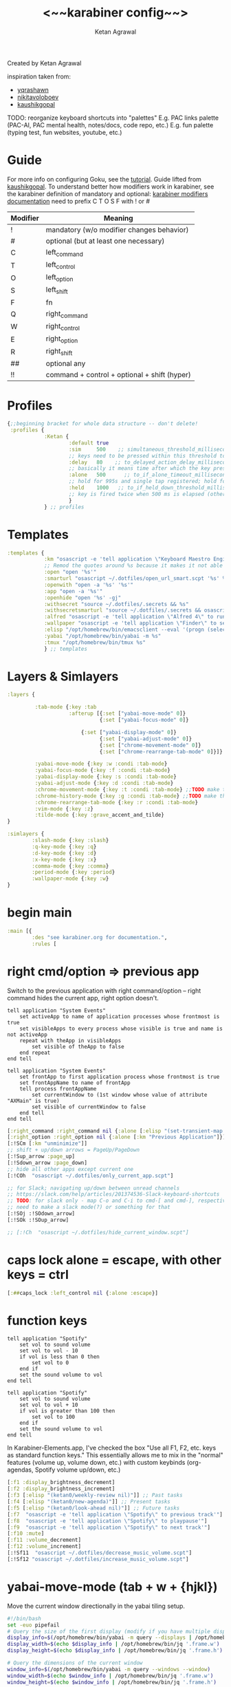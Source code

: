 #+TITLE: <~~karabiner config~~>
#+AUTHOR: Ketan Agrawal
#+BABEL: :cache yes
#+PROPERTY: header-args :tangle ~/.dotfiles/karabiner.edn
Created by Ketan Agrawal

inspiration taken from:
- [[https://github.com/yqrashawn/yqdotfiles/blob/master/.config/karabiner.edn][yqrashawn]]
- [[https://github.com/nikitavoloboev/dotfiles/blob/master/karabiner/karabiner.edn][nikitavoloboev]]
- [[https://gist.github.com/kaushikgopal/ff7a92bbc887e59699c804b59074a126][kaushikgopal]]

TODO: reorganize keyboard shortcuts into "palettes"
E.g. PAC links palette (PAC-AI, PAC mental health, notes/docs, code repo, etc.)
E.g. fun palette (typing test, fun websites, youtube, etc.)


* Guide
For more info on configuring Goku, see the [[https://github.com/yqrashawn/GokuRakuJoudo/blob/master/tutorial.md][tutorial]].
Guide lifted from [[https://gist.github.com/kaushikgopal/ff7a92bbc887e59699c804b59074a126][kaushikgopal]]. To understand better how modifiers work in karabiner, see the karabiner definition of mandatory and optional: [[https://karabiner-elements.pqrs.org/docs/json/complex-modifications-manipulator-definition/from/modifiers/#frommodifiersoptional   ][karabiner modifiers documentation]]
need to prefix C T O S F with ! or #
| Modifier | Meaning                                      |
|----------+----------------------------------------------|
| !        | mandatory (w/o modifier changes behavior)    |
| #        | optional (but at least one necessary)        |
| C        | left_command                                 |
| T        | left_control                                 |
| O        | left_option                                  |
| S        | left_shift                                   |
| F        | fn                                           |
| Q        | right_command                                |
| W        | right_control                                |
| E        | right_option                                 |
| R        | right_shift                                  |
| ##       | optional any                                 |
| !!       | command + control + optional + shift (hyper) |
* Profiles
:PROPERTIES:
:ID:       4da16544-c6d5-41e0-9445-d8b3e56f679a
:END:
#+begin_src clojure
{;;beginning bracket for whole data structure -- don't delete!
 :profiles {
            :Ketan {
                    :default true
                    :sim     500    ;; simultaneous_threshold_milliseconds (def: 50)
                    ;; keys need to be pressed within this threshold to be considered simultaneous
                    :delay   80    ;; to_delayed_action_delay_milliseconds (def: 500)
                    ;; basically it means time after which the key press is count delayed
                    :alone   500      ;; to_if_alone_timeout_milliseconds (def: 1000)
                    ;; hold for 995s and single tap registered; hold for 1005s and seen as modifier
                    :held    1000   ;; to_if_held_down_threshold_milliseconds (def: 500)
                    ;; key is fired twice when 500 ms is elapsed (otherwise seen as a hold command)
                    }
            } ;; profiles
#+end_src

* Templates
:PROPERTIES:
:ID:       32f44ec9-7fdb-4814-a592-ecb9631eed9a
:END:
#+begin_src clojure
:templates {
            :km "osascript -e 'tell application \"Keyboard Maestro Engine\" to do script \"%s\" with parameter \"%s\"'"
            ;; Remod the quotes around %s because it makes it not able to open files too
            :open "open '%s'"
            :smarturl "osascript ~/.dotfiles/open_url_smart.scpt '%s' %s"
            :openwith "open -a '%s' '%s'"
            :app "open -a '%s'"
            :openhide "open '%s' -gj"
            :withsecret "source ~/.dotfiles/.secrets && %s"
            :withsecretsmarturl "source ~/.dotfiles/.secrets && osascript ~/.dotfiles/open_url_smart.scpt %s"
            :alfred "osascript -e 'tell application \"Alfred 4\" to run trigger \"%s\" in workflow \"%s\" with argument \"%s\"'"
            :wallpaper "osascript -e 'tell application \"Finder\" to set desktop picture to POSIX file \"%s\"'"
            :elisp "/opt/homebrew/bin/emacsclient --eval '(progn (select-frame-set-input-focus (selected-frame))%s)'"
            :yabai "/opt/homebrew/bin/yabai -m %s"
            :tmux "/opt/homebrew/bin/tmux %s"
            } ;; templates

#+end_src

* Layers & Simlayers
:PROPERTIES:
:ID:       63a1f5dd-d2d8-424f-96d0-833c1efda307
:END:
#+begin_src clojure
:layers {

         :tab-mode {:key :tab
                    :afterup [{:set ["yabai-move-mode" 0]}
                              {:set ["yabai-focus-mode" 0]}

                        {:set ["yabai-display-mode" 0]}
                              {:set ["yabai-adjust-mode" 0]}
                              {:set ["chrome-movement-mode" 0]}
                              {:set ["chrome-rearrange-tab-mode" 0]}]}

         :yabai-move-mode {:key :w :condi :tab-mode}
         :yabai-focus-mode {:key :f :condi :tab-mode}
         :yabai-display-mode {:key :s :condi :tab-mode}
         :yabai-adjust-mode {:key :d :condi :tab-mode}
         :chrome-movement-mode {:key :t :condi :tab-mode} ;;TODO make this work
         :chrome-history-mode {:key :g :condi :tab-mode} ;;TODO make this work
         :chrome-rearrange-tab-mode {:key :r :condi :tab-mode}
         :vim-mode {:key :z}
         :tilde-mode {:key :grave_accent_and_tilde}
}

:simlayers {
        :slash-mode {:key :slash}
        :q-key-mode {:key :q}
        :d-key-mode {:key :d}
        :x-key-mode {:key :x}
        :comma-mode {:key :comma}
        :period-mode {:key :period}
        :wallpaper-mode {:key :w}
}

#+end_src

* begin main
:PROPERTIES:
:ID:       f40c5408-e269-411c-b02a-a2054e452ed3
:END:
#+begin_src clojure
:main [{
        :des "see karabiner.org for documentation.",
        :rules [
#+end_src
* right cmd/option => previous app
:PROPERTIES:
:ID:       8a5eb4c8-1434-4c3e-83c1-3325061d5d78
:END:
Switch to the previous application with right command/option -- right command hides the current app, right option doesn't.

#+begin_src apples :tangle ~/.dotfiles/only_current_app.scpt
tell application "System Events"
    set activeApp to name of application processes whose frontmost is true
    set visibleApps to every process whose visible is true and name is not activeApp
    repeat with theApp in visibleApps
        set visible of theApp to false
    end repeat
end tell
#+end_src

# TODO: make this work
#+begin_src apples :tangle ~/.dotfiles/hide_current_window.scpt
tell application "System Events"
    set frontApp to first application process whose frontmost is true
    set frontAppName to name of frontApp
    tell process frontAppName
        set currentWindow to (1st window whose value of attribute "AXMain" is true)
        set visible of currentWindow to false
    end tell
end tell
#+end_src

#+begin_src clojure
[:right_command :right_command nil {:alone [:elisp "(set-transient-map doom-leader-map)"]}]
[:right_option :right_option nil {:alone [:km "Previous Application"]}]
[:!SCm [:km "unminimize"]]
;; shift + up/down arrows = PageUp/PageDown
[:!Sup_arrow :page_up]
[:!Sdown_arrow :page_down]
;; hide all other apps except current one
[:!COh  "osascript ~/.dotfiles/only_current_app.scpt"]

;; for Slack; navigating up/down between unread channels
;; https://slack.com/help/articles/201374536-Slack-keyboard-shortcuts
;; TODO: for slack only - map C-o and C-i to cmd-[ and cmd-], respectively
;; need to make a slack mode(?) or something for that
[:!SOj :!SOdown_arrow]
[:!SOk :!SOup_arrow]

;; [:!Ch  "osascript ~/.dotfiles/hide_current_window.scpt"]
#+end_src
* caps lock alone = escape, with other keys = ctrl
:PROPERTIES:
:ID:       030d326c-05a7-46c3-8da7-9cf3662fa8f6
:END:
#+begin_src clojure
[:##caps_lock :left_control nil {:alone :escape}]
#+end_src
* function keys
#+begin_src apples :tangle ~/.dotfiles/decrease_music_volume.scpt
tell application "Spotify"
    set vol to sound volume
    set vol to vol - 10
    if vol is less than 0 then
        set vol to 0
    end if
    set the sound volume to vol
end tell
#+end_src

#+begin_src apples :tangle ~/.dotfiles/increase_music_volume.scpt
tell application "Spotify"
    set vol to sound volume
    set vol to vol + 10
    if vol is greater than 100 then
        set vol to 100
    end if
    set the sound volume to vol
end tell
#+end_src

In Karabiner-Elements.app, I've checked the box "Use all F1, F2, etc. keys as standard function keys." This essentially allows me to mix in the "normal" features (volume up, volume down, etc.) with custom keybinds (org-agendas, Spotify volume up/down, etc.)
#+begin_src clojure
[:f1 :display_brightness_decrement]
[:f2 :display_brightness_increment]
[:f3 [:elisp "(ketan0/weekly-review nil)"]] ;; Past tasks
[:f4 [:elisp "(ketan0/new-agenda)"]] ;; Present tasks
[:f5 [:elisp "(ketan0/look-ahead nil)"]] ;; Future tasks
[:f7  "osascript -e 'tell application \"Spotify\" to previous track'"]
[:f8  "osascript -e 'tell application \"Spotify\" to playpause'"]
[:f9  "osascript -e 'tell application \"Spotify\" to next track'"]
[:f10 :mute]
[:f11 :volume_decrement]
[:f12 :volume_increment]
[:!Sf11  "osascript ~/.dotfiles/decrease_music_volume.scpt"]
[:!Sf12 "osascript ~/.dotfiles/increase_music_volume.scpt"]
#+end_src
* yabai-move-mode (tab + w + {hjkl})
:PROPERTIES:
:ID:       3462dbc5-e696-41ba-9ff4-c8b693f09017
:END:
Move the current window directionally in the yabai tiling setup.

#+begin_src bash :tangle ~/.dotfiles/move_window_topright.sh
#!/bin/bash
set -euo pipefail
# Query the size of the first display (modify if you have multiple displays and need a specific one)
display_info=$(/opt/homebrew/bin/yabai -m query --displays | /opt/homebrew/bin/jq '.[0]')
display_width=$(echo $display_info | /opt/homebrew/bin/jq '.frame.w')
display_height=$(echo $display_info | /opt/homebrew/bin/jq '.frame.h')

# Query the dimensions of the current window
window_info=$(/opt/homebrew/bin/yabai -m query --windows --window)
window_width=$(echo $window_info | /opt/homebrew/bin/jq '.frame.w')
window_height=$(echo $window_info | /opt/homebrew/bin/jq '.frame.h')

# Calculate x and y position for the top-right corner
x_position=$(expr $display_width - $window_width)
y_position=0

# Move the window
/opt/homebrew/bin/yabai -m window --move abs:$x_position:$y_position
#+end_src

#+begin_src bash :tangle ~/.dotfiles/get_window_title.sh
#!/bin/bash
set -euo pipefail
title=$(/opt/homebrew/bin/yabai -m query --windows --window | /opt/homebrew/bin/jq -r '.title')
osascript -e "display notification \"Current window title: $title\" with title \"Window Info\""
#+end_src

#+begin_src bash :tangle ~/.dotfiles/center_window.sh
#!/bin/bash

# Fetch the current space's id
space_id=$(/opt/homebrew/bin/yabai -m query --spaces --space | /opt/homebrew/bin/jq '.index')

# Get the dimensions of the screen for the current space
screen_width=$(/opt/homebrew/bin/yabai -m query --displays --space $space_id | /opt/homebrew/bin/jq '.frame.w')
screen_height=$(/opt/homebrew/bin/yabai -m query --displays --space $space_id | /opt/homebrew/bin/jq '.frame.h')

# Get the dimensions and position of the current window
window_width=$(/opt/homebrew/bin/yabai -m query --windows --window | /opt/homebrew/bin/jq '.frame.w')
window_height=$(/opt/homebrew/bin/yabai -m query --windows --window | /opt/homebrew/bin/jq '.frame.h')

# Calculate the centered x and y coordinates
centered_x=$(( ($screen_width / 2) - ($window_width / 2) ))
centered_y=$(( ($screen_height / 2) - ($window_height / 2) ))

# Move and resize the window to the calculated centered position
/opt/homebrew/bin/yabai -m window --move abs:$centered_x:$centered_y
#+end_src

#+begin_src bash :tangle ~/.dotfiles/stack_windows.sh
#!/usr/bin/env bash

# Get the ID of the currently focused window
focused_window=$(/opt/homebrew/bin/yabai -m query --windows --window | /opt/homebrew/bin/jq '.id')

# Get the ID of the target window (second argument, if any; otherwise, the one under the mouse)
if [ -z "$1" ]; then
  target_window=$(/opt/homebrew/bin/yabai -m query --windows --window mouse | /opt/homebrew/bin/jq '.id')
else
  target_window=$1
fi

# Stack the focused window on top of the target window
/opt/homebrew/bin/yabai -m window "$focused_window" --stack "$target_window"

# Optional: Add a notification or message to indicate success
echo "Window $focused_window stacked on top of window $target_window."
#+end_src

#+begin_src clojure
:yabai-move-mode
;; [:c [:yabai "window --grid 16:10:3:1:4:12"]]
[:c "bash ~/.dotfiles/center_window.sh"]
[:a "bash ~/.dotfiles/stack_windows.sh"]
[:i [:yabai "window --grid 16:16:5:1:6:14"]]
[:h [:yabai "window --warp west"]]
[:j [:yabai "window --warp south"]]
[:k [:yabai "window --warp north"]]
[:l [:yabai "window --warp east"]]
[:b [:yabai "space --balance" ]]
[:0 [:yabai "window --opacity 0.0"]]
[:1 [:yabai "window --opacity 0.1"]]
[:2 [:yabai "window --opacity 0.2"]]
[:3 [:yabai "window --opacity 0.3"]]
[:4 [:yabai "window --opacity 0.4"]]
[:5 [:yabai "window --opacity 0.5"]]
[:6 [:yabai "window --opacity 0.6"]]
[:7 [:yabai "window --opacity 0.7"]]
[:8 [:yabai "window --opacity 0.8"]]
[:9 [:yabai "window --opacity 0.9"]]
[:grave_accent_and_tilde [:yabai "window --opacity 1.0"]]
[:e [:yabai "window --toggle split"]]
[:p "bash ~/.dotfiles/move_window_topright.sh"]
[:n "bash ~/.dotfiles/get_window_title.sh"]
#+end_src

* yabai-focus-mode (tab + f + {hjkl})
:PROPERTIES:
:ID:       7da7aa7e-0111-4717-84ea-a58ee9b6741d
:END:
Move focus to the left/top/bottom/right of the current window.
#+begin_src clojure
:yabai-focus-mode
[:g [:yabai "space --focus prev"]]
[:h [:yabai "window --focus west"]]
[:j [:yabai "window --focus south"]]
[:k [:yabai "window --focus north"]]
[:l [:yabai "window --focus east"]]
[:semicolon [:yabai "space --focus next"]]
#+end_src

* yabai-display-mode
#+begin_src bash :tangle ~/.dotfiles/move_window_clockwise.sh
#!/bin/bash
set -euo pipefail

# Get current space, window and display information
current_space=$(/opt/homebrew/bin/yabai -m query --spaces --space | /opt/homebrew/bin/jq '.index')
current_window=$(/opt/homebrew/bin/yabai -m query --windows --window | /opt/homebrew/bin/jq '.id')
current_display=$(/opt/homebrew/bin/yabai -m query --displays --display | /opt/homebrew/bin/jq '.index')

# Get all displays and their count
displays=($(/opt/homebrew/bin/yabai -m query --displays | /opt/homebrew/bin/jq '.[].index'))
display_count=${#displays[@]}

# Determine the target display
target_display=${displays[display_count - 1]}
for ((i=display_count - 1; i > 0; i--)); do
    if [[ ${displays[i]} == $current_display ]]; then
        target_display=${displays[i-1]}
        break
    fi
done

# Move window to the target display
/opt/homebrew/bin/yabai -m window $current_window --display $target_display

# Focus the moved window and its new space
/opt/homebrew/bin/yabai -m display --focus $target_display
/opt/homebrew/bin/yabai -m space --focus $current_space
#+end_src

#+begin_src bash :tangle ~/.dotfiles/move_window_counterclockwise.sh
#!/bin/bash
set -euo pipefail

# Get current space, window and display information
current_space=$(/opt/homebrew/bin/yabai -m query --spaces --space | /opt/homebrew/bin/jq '.index')
current_window=$(/opt/homebrew/bin/yabai -m query --windows --window | /opt/homebrew/bin/jq '.id')
current_display=$(/opt/homebrew/bin/yabai -m query --displays --display | /opt/homebrew/bin/jq '.index')

# Get all displays and their count
displays=($(/opt/homebrew/bin/yabai -m query --displays | /opt/homebrew/bin/jq '.[].index'))
display_count=${#displays[@]}

# Determine the target display
target_display=1
for ((i=0; i < display_count - 1; i++)); do
    if [[ ${displays[i]} == $current_display ]]; then
        target_display=${displays[i+1]}
        break
    fi
done

# Move window to the target display
/opt/homebrew/bin/yabai -m window $current_window --display $target_display

# Focus the moved window and its new space
/opt/homebrew/bin/yabai -m display --focus $target_display
/opt/homebrew/bin/yabai -m space --focus $current_space
#+end_src

:PROPERTIES:
:ID:       8ccd4df9-2f31-459c-8bea-2f6ea5649e5a
:END:
#+begin_src clojure
:yabai-display-mode
[:h "bash ~/.dotfiles/move_window_counterclockwise.sh"]
[:l "bash ~/.dotfiles/move_window_clockwise.sh"]
[:j "bash ~/.dotfiles/move_window_counterclockwise.sh"]
[:k "bash ~/.dotfiles/move_window_clockwise.sh"]
;; [:l [:yabai "window --display next && /opt/homebrew/bin/yabai -m display --focus next"]]
;; [:h [:yabai "display --focus prev"]]
;; [:l [:yabai "display --focus next"]]
#+end_src
* yabai-adjust-mode (tab + d + {hl})
:PROPERTIES:
:ID:       7d38a8d6-813e-417b-898e-0d023f996dca
:END:
#+begin_src clojure
:yabai-adjust-mode
[:h [:yabai "window --ratio rel:-0.05"]]
[:j [:yabai "window --ratio rel:0.05"]]
[:k [:yabai "window --ratio rel:-0.05"]]
[:l [:yabai "window --ratio rel:0.05"]]
#+end_src

* chrome-history-mode (tab + g + {hl})
:PROPERTIES:
:ID:       3954c336-fc50-49d1-a7a3-9e78eed760dd
:END:
Move backward/forward in Chrome history.
#+begin_src clojure
:chrome-history-mode
[:h :!Copen_bracket]
[:l :!Cclose_bracket]
#+end_src
* chrome-movement-mode (tab + t + {hl})
:PROPERTIES:
:ID:       957c4af0-e25f-4889-a062-4aec0aadac7f
:END:
Move to the tab left/right of the current tab.
#+begin_src clojure
:chrome-movement-mode
[:h :!TStab]
[:l :!Ttab]
#+end_src
* chrome-rearrange-tab-mode (tab + r + {hl})
:PROPERTIES:
:ID:       ce23046b-7c9c-47a5-ba39-ac951d43e157
:END:
Move current tab left/right. Need [[https://chrome.google.com/webstore/detail/rearrange-tabs/ccnnhhnmpoffieppjjkhdakcoejcpbga][this Chrome extension]] for this to work.
#+begin_src clojure
:chrome-rearrange-tab-mode
[:h :!TSleft_arrow]
[:l :!TSright_arrow]
#+end_src
* tab-mode (tab)
:PROPERTIES:
:ID:       8ba2437c-ba0d-4bc6-983e-bb5dbf026e95
:END:
Mostly for opening apps, and some other convenient shortcuts like toggling dark mode and emojis.

#+begin_src apples :tangle ~/.dotfiles/toggle_dark_mode.scpt
tell application "System Events"
    tell appearance preferences
        set dark mode to not dark mode
    end tell
end tell
#+end_src

#+begin_src bash :tangle ~/.dotfiles/toggle_wh1000xm5_bluetooth.sh
#!/usr/bin/env bash
if [ "$(/opt/homebrew/bin/blueutil --is-connected 88-c9-e8-37-fe-a0)" = "1" ]; then
    /opt/homebrew/bin/blueutil --disconnect 88-c9-e8-37-fe-a0
else
    /opt/homebrew/bin/blueutil --connect 88-c9-e8-37-fe-a0
fi
#+end_src

#+begin_src clojure
:tab-mode
[:spacebar :!CTspacebar] ;; open emoji picker
[:return_or_enter [:yabai "window --toggle float"]]
;; [:comma [:km "Open Messenger" "hide"]]
;; [:a ["open /Applications/zoom.us.app" :!SCa]]
;; [:c [:km "Open Chrome" "hide"]]
[:3 "osascript ~/.dotfiles/toggle_dark_mode.scpt"]
[:4 "bash ~/.dotfiles/toggle_wh1000xm5_bluetooth.sh"]
[:a "open /System/Library/CoreServices/Finder.app"]
[:c "open /Applications/Google\\ Chrome.app"]
[:x "open /Applications/Safari.app"]
[:k "open /Applications/Keyboard\\ Maestro.app"]
[:e [:app 'Emacs']]
;; [:m "open /Applications/Slack.app"]
[:l "open /Applications/Linear.app"]
[:n "open /Applications/Notion.app"]
[:s "open /Applications/Spotify.app"]
;; [:t "open /Applications/TIDAL.app"]
[:v "open /Applications/zoom.us.app"]
;; [:w "open /System/Applications/Stickies.app"]
;; [:n [:km "Open Neo4j" "hide"]]
;; [:q [:km "Open Qutebrowser"]]
;; [:x [:km "Open Xcode"]]
;; [:w [:km "Open Word"]]

#+end_src
* q-key-mode (q)
:PROPERTIES:
:ID:       641cd7e8-71f4-4911-ac7b-85685593a9df
:END:
#+begin_src clojure
:q-key-mode
[:a [:app 'Finder']]
[:x "open -a 'Google Chrome'"]
[:c "open /Applications/Google\\ Chrome.app"]
;; [:v "open /Applications/Visual\\ Studio\\ Code.app/"]
[:v "open /Applications/Cursor.app"]
;; [:x [:app 'Safari']]
;; [:k "open /Applications/Keyboard\\ Maestro.app"]
[:e [:app 'Emacs']]
;; [:m "open /Applications/Slack.app"]
[:l "open /Applications/Linear.app"]
[:n "open /Applications/Notion.app"]
[:s "open /Applications/Spotify.app"]
[:t "open /Applications/TIDAL.app"]
[:v "open /Applications/zoom.us.app"]
[:w "open /System/Applications/Stickies.app"]
#+end_src
* x-key-mode (x)
:PROPERTIES:
:ID:       3f159d2c-587f-4cb0-b305-a1beb3aed923
:END:
#+begin_src js :tangle ~/.dotfiles/org_roam_capture.scpt
app = Application.currentApplication()
app.includeStandardAdditions = true
const currentTab = Application('Safari').windows[0].currentTab
const url = currentTab.url()
const name = currentTab.name()
app.openLocation(`org-protocol://roam-ref?template=r&ref=${encodeURIComponent(url)}&title=${encodeURIComponent(name)}`)
#+end_src

#+begin_src apples :tangle ~/.dotfiles/copy_topmost_safari_url.scpt
tell application "Safari"
    set theURL to URL of current tab of window 1
    set the clipboard to theURL
end tell
#+end_src

This one doesn't seem to keystroke things correctly in Emacs...e.g. the colon in the URL is typed as a semicolon...
#+begin_src apples :tangle ~/.dotfiles/copy_paste_topmost_safari_url.scpt
tell application "Safari"
    set theURL to URL of current tab of window 1
    set the clipboard to theURL
    tell application "System Events" to keystroke (the clipboard as text)
end tell
#+end_src

#+begin_src clojure
:x-key-mode
[:a [:elisp "(ketan0/new-agenda)"]]
[:c "screencapture -ic"]
[:w [:elisp "(ketan0/look-ahead nil)"]]
[:s [:elisp "(+org-capture/open-frame nil \"s\")"]]
[:t [:elisp "(+org-capture/open-frame nil \"t\")"]]
[:d [:elisp "(+org-capture/open-frame nil \"d\")"]]
[:i [:elisp "(+org-capture/open-frame nil \"i\")"]]
[:g "osascript -l JavaScript ~/.dotfiles/org_roam_capture.scpt"] ;; create new org-roam note
[:spacebar [:elisp "(+org-capture/open-frame)"]]
[:r [:elisp "(org-roam-node-random)"]]
[:j [:elisp "(org-journal-new-entry nil)"]]
[:h [:!S4 :h :spacebar :delete_or_backspace]]
[:l [:!S4 :l :spacebar :delete_or_backspace]]
[:u "osascript ~/.dotfiles/copy_topmost_safari_url.scpt"]
[:v "osascript ~/.dotfiles/copy_paste_topmost_safari_url.scpt"]
[:z [:!S4 :z :spacebar :delete_or_backspace]]
#+end_src
* tilde-mode
:PROPERTIES:
:ID:       7a27feb4-076c-43ee-abfd-3add04f4f472
:END:
Using this mode to "focus" / "unfocus" with the [[https://heyfocus.com/][Focus]] app for MacOS.

Also, toggle Do Not Disturb.
#+begin_src apples :tangle ~/.dotfiles/toggle_dnd.scpt
my setDoNoDisturbTo()

-- https://github.com/sindresorhus/do-not-disturb/issues/9
on setDoNoDisturbTo()
    set checkDNDstatusCMD to ¬
        {"defaults read", space, ¬
            "com.apple.ncprefs.plist", ¬
            space, "dnd_status"} as string
    set statusOfDND to ¬
        (do shell script checkDNDstatusCMD) ¬
            as boolean
    if not statusOfDND
        display notification "Turning on Do Not Disturb..."
        set OnOffData to "62706C6973743030D60102030405060708080A08085B646E644D6972726F7265645F100F646E64446973706C6179536C6565705F101E72657065617465644661636574696D6543616C6C73427265616B73444E445875736572507265665E646E64446973706C61794C6F636B5F10136661636574696D6543616E427265616B444E44090808D30B0C0D070F1057656E61626C6564546461746556726561736F6E093341C2B41C4FC9D3891001080808152133545D6C828384858C9499A0A1AAACAD00000000000001010000000000000013000000000000000000000000000000AE"
    else
        set OnOffData to "62706C6973743030D5010203040506070707075B646E644D6972726F7265645F100F646E64446973706C6179536C6565705F101E72657065617465644661636574696D6543616C6C73427265616B73444E445E646E64446973706C61794C6F636B5F10136661636574696D6543616E427265616B444E44090808080808131F3152617778797A7B0000000000000101000000000000000B0000000000000000000000000000007C"
    end if
    set changeDNDstatusCMD to ¬
        {"defaults write", space, ¬
            "com.apple.ncprefs.plist", ¬
            space, "dnd_prefs -data", space, OnOffData, ¬
            space, "&&", ¬
        "defaults write", space, ¬
            "com.apple.ncprefs.plist", ¬
            space, "dnd_status ", not statusOfDND, space, ¬
        "&& killall usernoted && killall ControlCenter"} as string
    do shell script changeDNDstatusCMD
    if statusOfDND
        display notification "Turned off Do Not Disturb."
    end if
end setDoNoDisturbTo
#+end_src

#+RESULTS:

#+begin_src clojure
:tilde-mode
;; switch to profile with default keyboard settings (e.g. if someone else using my computer)
[:escape "'/Library/Application Support/org.pqrs/Karabiner-Elements/bin/karabiner_cli' --select-profile 'Default keyboard'"]
[:d "osascript ~/.dotfiles/toggle_dnd.scpt"]
[:f [:openhide "focus://focus?minutes=60"]]
[:t [:openhide "focus://toggle"]]
[:u [:openhide "focus://unfocus"]]
[:comma [:open "focus://preferences"]]
#+end_src

* comma-mode
:PROPERTIES:
:ID:       2f839e85-533a-4052-96e8-10c776382f79
:END:
Just some like random stuff. Open notes, zoom links, twitter, typing tests.

Open [[https://chrome.google.com/webstore/detail/history-trends-unlimited/pnmchffiealhkdloeffcdnbgdnedheme?hl=en][History Trends Unlimited]] chrome extension
#+begin_src apples :tangle ~/.dotfiles/open_chrome_history.scpt
tell application "Google Chrome" to open location "chrome-extension://pnmchffiealhkdloeffcdnbgdnedeme/search.html"
#+end_src

Check my calendar; if there's an event with a zoom link, open the zoom link.
#+begin_src apples :tangle ~/.dotfiles/open_current_zoom_link.scpt
use script "CalendarLib EC" version "1.1.5"
use scripting additions
use framework "Foundation"

property NSRegularExpressionCaseInsensitive : a reference to 1
property NSRegularExpression : a reference to current application's NSRegularExpression

-- fetch properties of events for next week
set now to current date
set theStore to fetch store
set theCal to fetch calendar "Calendar" cal type cal exchange event store theStore -- change to suit
set theEvents to fetch events starting date now ending date now searching cals {theCal} event store theStore -- get events that are occurring currently
if length of theEvents is 0
    display notification "No events currently!"
    return
end if
set theEvent to (item 1 of theEvents)
set theEventRecord to event info for event theEvent
set theEventNotes to (get event_description of theEventRecord)
if theEventNotes is missing value
    display notification "Couldn't find the zoom link. Opening calendar..."
    tell application "Calendar" to activate
    return
end if
set theNSStringSample to current application's NSString's stringWithString:theEventNotes
set passcodePattern to "Password:(?:\\s|\\n)+(\\d{6})"
set thePasscodeRegEx to NSRegularExpression's regularExpressionWithPattern:passcodePattern options:NSRegularExpressionCaseInsensitive |error|:(missing value)
set aMatch to thePasscodeRegEx's firstMatchInString:theNSStringSample options:0 range:[0, theNSStringSample's |length|]
if aMatch is not missing value then
    set partRange to (aMatch's rangeAtIndex:1) as record
    set passcode to (theNSStringSample's substringWithRange:partRange) as text
    set the clipboard to passcode -- copy the passcode in case zoom prompts for it
else
    display notification "Couldn't find the passcode."
end if

set zoomLinkPattern to "https:\\/\\/(?:.+\\.)?zoom\\.us\\/j\\/(\\d+)\\?pwd=([a-zA-Z0-9]+)"
set theZoomLinkRegEx to NSRegularExpression's regularExpressionWithPattern:zoomLinkPattern options:NSRegularExpressionCaseInsensitive |error|:(missing value)
set aMatch to theZoomLinkRegEx's firstMatchInString:theNSStringSample options:0 range:[0, theNSStringSample's |length|]
if aMatch is not missing value then
    set partRange to (aMatch's rangeAtIndex:1) as record
    set zoomConfNo to (theNSStringSample's substringWithRange:partRange) as text
    set partRange to (aMatch's rangeAtIndex:2) as record
    set zoomPwd to (theNSStringSample's substringWithRange:partRange) as text
    display notification "Starting zoom..."
    open location "zoommtg://zoom.us/join?confno=" & zoomConfno & "&pwd=" & zoomPwd
else
    display notification "Couldn't find the zoom link. Opening calendar..."
    tell application "Calendar" to activate
end if
#+end_src

I really like Safari, but sometimes need to use Chrome for various extensions etc. Solution: have Safari => Chrome shortcut.
#+begin_src apples :tangle ~/.dotfiles/open_in_chrome.scpt
tell application "Safari"
    set theURL to URL of current tab of window 1
    tell application "Google Chrome" to open location theURL
end tell
#+end_src

Download a video from youtube with one keyboard shortcut, using the wonderful ~youtube-dl~.
#+begin_src apples :tangle ~/.dotfiles/download_video.scpt
tell application "Safari"
    set theURL to URL of current tab of window 1
    display notification "/opt/homebrew/bin/youtube-dl -o \"~/Downloads/%(title)s.%(ext)s\" '" & theURL & "'"
    do shell script "/opt/homebrew/bin/youtube-dl -o \"~/Downloads/%(title)s.%(ext)s\" '" & theURL & "'"
end tell
#+end_src

#+begin_src apples :tangle ~/.dotfiles/download_video_chrome.scpt
tell application "Google Chrome"
    set theURL to URL of active tab of first window
    display notification "/opt/homebrew/bin/youtube-dl -o \"~/Downloads/%(title)s.%(ext)s\" '" & theURL & "'"
    do shell script "/opt/homebrew/bin/youtube-dl -o \"~/Downloads/%(title)s.%(ext)s\" '" & theURL & "'"
end tell
#+end_src

#+begin_src bash :tangle ~/.dotfiles/focus_window_with_title.sh
#!/bin/bash

# Query all windows and filter those whose title contains the arg, then get the first one's ID
window_id=$(/opt/homebrew/bin/yabai -m query --windows | /opt/homebrew/bin/jq '.[] | select(.title | test('"\"$1\""'; "i")) | .id' | head -n 1)

# If a window was found, focus it
if [ ! -z "$window_id" ]; then
    /opt/homebrew/bin/yabai -m window --focus $window_id
else
    echo "No window with '$1' in the title found."
fi
#+end_src

My [[https://github.com/yqrashawn/GokuRakuJoudo/blob/master/tutorial.md#basic7][predefined template]] ~:smarturl~ uses the following Applescript to either: 1) navigate to the tab that contains the URL if it exists already 2) open the URL if not.
TODO: fix this. was originally designed to work on Safari, but now I switched back to Chrome
#+begin_src apples :tangle ~/.dotfiles/open_url_smart.scpt
on run (clp)
    -- given "block" argument on command line, block certain sites from 9am to 8pm
    if clp's length is 2 and clp's item 2 = "block"
        tell (current date) to set currentHour to (its hours)
        if currentHour >= 9 and currentHour < 20
            display notification "Blocked!"
            return
        end if
    end if
    tell application "Google Chrome"
    -- tell application "Safari"
        set window_list to every window
        repeat with w in window_list
            set i to 1
            set tab_list to every tab of w
            repeat with t in tab_list
                if URL of t starts with clp's item 1 then
                    -- set current tab of w to t
                    set active tab index of w to i
                    tell w
                        set index to 1
                    end tell
                    -- delay 0.05
                    -- do shell script "open -a Safari"
                    tell application "System Events"
                        perform action "AXRaise" of front window of application process "Google Chrome"
                        -- perform action "AXRaise" of front window of application process "Safari"
                    end tell
                    activate
                    return
                end if
                set i to i + 1
            end repeat
        end repeat
        open location clp's item 1
        activate
    end tell
end run
#+end_src

Activate hypothesis bookmarklet in Safari.
#+begin_src apples :tangle ~/.dotfiles/activate_hypothesis.scpt
tell application "Safari"
    do JavaScript "(function(){window.hypothesisConfig=function(){return{showHighlights:true,appType:'bookmarklet'};};var d=document,s=d.createElement('script');s.setAttribute('src','https://hypothes.is/embed.js');d.body.appendChild(s)})();" in current tab of first window
end tell
#+end_src

#+begin_src clojure
:comma-mode
[:1 [:withsecretsmarturl "$PSYCH_LECTURE_LINK"]]
[:3 [:withsecret "open $PAC_PROJECT_ZOOM_LINK"]]
;; add title bar to frame
;; (I use the --with-no-title-bars patch for emacs-mac, but sometimes I like the title bar)
;; [:a [:elisp "(setq mac-use-title-bar t)(setq ketan0/old-frame (selected-frame)) (make-frame)(delete-frame ketan0/old-frame)"]]
[:a [:smarturl "https://claude.ai/new"]]
[:b "osascript ~/.dotfiles/open_in_chrome.scpt"]
;; [:d [:smarturl "https://drive.google.com/"]]
[:c [:smarturl "https://calendar.google.com/"]]
[:d [:smarturl "$DATABRICKS_HOST"]]
[:e [:open "/Users/ketanagrawal/.dotfiles/doom.d/config.el"]]
[:f [:smarturl "https://www.doordash.com/"]]
[:g [:withsecretsmarturl "$GITHUB_REPO_URL"]]
;; [:h [:km "Github => Emacs"]]
;; [:h "osascript /Users/ketanagrawal/.dotfiles/open_chrome_history.scpt"]
[:h "osascript /Users/ketanagrawal/.dotfiles/activate_hypothesis.scpt"]

[:i "open /System/Applications/Stickies.app && bash ~/.dotfiles/focus_window_with_title.sh intention"]
[:j [:smarturl "http://localhost:8888"]] ;; the port I usually run JupyterLab on
[:k [:open "/Users/ketanagrawal/.dotfiles/karabiner.org"]]
[:l [:smarturl "https://chatgpt.com"]]
;; [:l "osascript /Users/ketanagrawal/.dotfiles/open_current_zoom_link.scpt"]
[:m [:smarturl "https://mail.google.com/"]]
[:n [:smarturl "$RI_NOTION"]]
[:o [:open "http://doc.new"]] ;; new google doc
;; [:t "osascript /Users/ketanagrawal/.dotfiles/download_video_chrome.scpt"]
;; [:u "osascript /Users/ketanagrawal/.dotfiles/download_video.scpt"]
[:p [:smarturl "https://www.perplexity.ai/"]]
;; [:p [:withsecretsmarturl "$GITHUB_PRS_URL"]]
[:q [:withsecretsmarturl "$GITHUB_MY_PRS_URL"]]
;; [:q [:withsecretsmarturl "$HCI_PROGRESS_DOC_LINK"]]
[:r [:withsecretsmarturl "$AUTOTEST_URL"]]
[:s [:openwith "Emacs" "/Users/ketanagrawal/.dotfiles/.secrets"]]
;; [:t [:smarturl "https://twitter.com/i/bookmarks" "block"]]
[:t "open /Applications/Notion.app && bash ~/.dotfiles/focus_window_with_title.sh todos"]
[:u "open /System/Applications/Stickies.app && bash ~/.dotfiles/focus_window_with_title.sh tooling"]
[:v [:open "https://home.color.com/sign-in?next=%2Fcovid%2Factivation"]]
;; [:v [:openwith "Emacs" "/Users/ketanagrawal/Dropbox/Apps/GoodNotes 5/GoodNotes/vision.pdf"]]
[:w [:openwith "Emacs" "/Users/ketanagrawal/.dotfiles/work-shortcuts.sh"]]
[:x "open /System/Applications/Stickies.app && bash ~/.dotfiles/focus_window_with_title.sh scratchpad"]
[:y [:openwith "Emacs" "/Users/ketanagrawal/.dotfiles/yabairc"]]
;; [:z [:withsecret "open $MY_ZOOM_LINK"]]
[:z [:openwith "Emacs" "/Users/ketanagrawal/.zshrc"]]
#+end_src
* period-mode
Open various rime cluster URLs
#+begin_src clojure
:period-mode
[:l [:withsecretsmarturl "$LATEST_URL"] ]
[:a [:withsecretsmarturl "$AUTOTEST_URL"] ]
[:s [:withsecretsmarturl "$STAGING_URL"] ]
[:d [:withsecretsmarturl "$DEMO_URL"] ]
[:t [:withsecretsmarturl "$STABLE_URL"] ]
[:g [:withsecretsmarturl "$GALLERY_URL"] ]
[:a [:elisp "(ketan0/area-agenda \"academic\")"]]
[:s [:elisp "(ketan0/area-agenda \"social\")"]]
;; start JupyterLab server in detached tmux pane
[:j [:tmux "new-session -d -s jupyter 'cd ~ && /Users/ketanagrawal/miniconda3/bin/jupyter-lab'"]]
;; start development server for Digital Nebula in detached tmux pane
;; TODO: this is not working
[:n [:tmux "new-session -d -s nebula '~/.nvm/versions/node/v14.18.2/bin/live-server --port=3000 ~/garden-simple/html'"]]
[:k [:elisp "(ketan0/area-agenda \"knowledge\")"]]
[:p [:elisp "(ketan0/area-agenda \"projects\")"]]
[:r [:elisp "(ketan0/area-agenda \"research\")"]]
#+end_src
* wallpaper-mode
:PROPERTIES:
:ID:       0a217b5a-4bca-46bf-9482-affde5df2652
:END:
#+begin_src clojure
:wallpaper-mode
[:g [:wallpaper "/System/Library/Desktop Pictures/Solar Gradients.heic"]]
[:s [:wallpaper "/Users/ketanagrawal/Desktop/wallpapers/simple-subtle-abstract-dark-minimalism-4k-u9.jpg"]]
[:x [:wallpaper "/Users/ketanagrawal/Desktop/wallpapers/paint_colorful_overlay_139992_1440x900.jpg"]]
[:y [:wallpaper "/Users/ketanagrawal/Desktop/wallpapers/background_paint_stains_light_76087_1440x900.jpg"]]

#+end_src
* vim-mode (z)
:PROPERTIES:
:ID:       9c2ae9d6-f08b-4538-ab1a-7674f1c7d2c7
:END:
#+begin_src clojure
:vim-mode
[:##h :left_arrow] ;; hjkl navigation everywhere + Shift
[:##j :down_arrow]
[:##k :up_arrow]
[:##l :right_arrow]
[:##b :!Oleft_arrow]
[:##w :!Oright_arrow]
[:delete_or_backspace :!Odelete_or_backspace]
#+end_src
* d-key-mode
:PROPERTIES:
:ID:       9c2ae9d6-f08b-4538-ab1a-7674f1c7d2c7
:END:
#+begin_src clojure
:d-key-mode
[:f :!SC7]
[:slash :!SC8]
[:s :!SC9]

#+end_src
* end main
:PROPERTIES:
:ID:       6d6e59dc-0a07-462f-bcf2-0da725ebb0a6
:END:
#+begin_src clojure
]}] ;;end main
#+end_src

* Applications
:PROPERTIES:
:ID:       14198291-c081-4c5f-b4cf-91fbc022ad2c
:END:
#+begin_src clojure
:applications [

               :Emacs ["^org\\.gnu\\.Emacs$"]
               :Chrome ["^com\\.google\\.Chrome$", "^org\\.chromium\\.Chromium$", "^com\\.google\\.Chrome\\.canary$"]

               ]

} ;;ending bracket for whole data structure -- don't delete!
#+end_src
